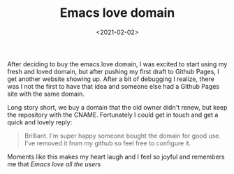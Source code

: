 #+TITLE: Emacs love domain
#+DATE: <2021-02-02>

After deciding to buy the emacs.love domain, I was excited to
start using my fresh and loved domain, but after pushing my first
draft to Github Pages, I get another website showing up.  After a
bit of debugging I realize, there was I not the first to have
that idea and someone else had a Github Pages site with the same
domain.

Long story short, we buy a domain that the old owner didn't
renew, but keep the repository with the CNAME.  Fortunately I
could get in touch and get a quick and lovely reply:

#+BEGIN_QUOTE
Brilliant. I'm super happy someone bought the domain for good use. I've removed it from my github so feel free to configure it.
#+END_QUOTE

Moments like this makes my heart laugh and I feel so joyful and remembers me that [[url_for:tale,slug=emacs-love-all-the-users][Emacs love all the users]]
